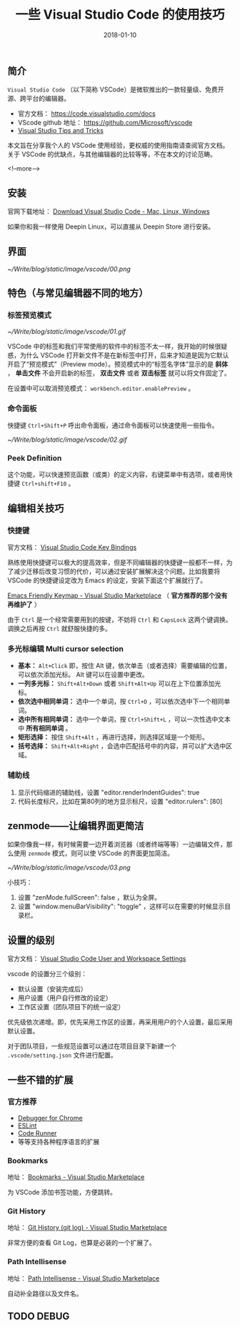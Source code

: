 #+HUGO_BASE_DIR: ../
#+TITLE: 一些 Visual Studio Code 的使用技巧
#+DATE: 2018-01-10
#+HUGO_AUTO_SET_LASTMOD: t
#+HUGO_TAGS: vscode tips editor tool
#+HUGO_CATEGORIES: 计算机
#+HUGO_DRAFT: false


** 简介
 =Visual Studio Code= （以下简称 VSCode）是微软推出的一款轻量级、免费开源、跨平台的编辑器。

- 官方文档： https://code.visualstudio.com/docs
- VScode github 地址： https://github.com/Microsoft/vscode
- [[https://code.visualstudio.com/docs/getstarted/tips-and-tricks#_editing-hacks][Visual Studio Tips and Tricks]]

本文旨在分享我个人的 VSCode 使用经验，更权威的使用指南请查阅官方文档。关于 VSCode 的优缺点，与其他编辑器的比较等等，不在本文的讨论范畴。

<!--more-->

** 安装
官网下载地址： [[https://code.visualstudio.com/download][Download Visual Studio Code - Mac, Linux, Windows]]

如果你和我一样使用 Deepin Linux，可以直接从 Deepin Store 进行安装。

** 界面
[[~/Write/blog/static/image/vscode/00.png]]

** 特色（与常见编辑器不同的地方）

*** 标签预览模式

[[~/Write/blog/static/image/vscode/01.gif]]

VSCode 中的标签和我们平常使用的软件中的标签不太一样，我开始的时候很疑惑，为什么 VSCode 打开新文件不是在新标签中打开，后来才知道是因为它默认开启了“预览模式”（Preview mode）。预览模式中的“标签名字体”显示的是 *斜体* ， *单击文件* 不会开启新的标签， *双击文件* 或者 *双击标签* 就可以将文件固定了。

在设置中可以取消预览模式： =workbench.editor.enablePreview= 。 

*** 命令面板

快捷键 =Ctrl+Shift+P= 呼出命令面板，通过命令面板可以快速使用一些指令。

[[~/Write/blog/static/image/vscode/02.gif]]

*** Peek Definition
这个功能，可以快速预览函数（或类）的定义内容，右键菜单中有选项，或者用快捷键 =Ctrl+shift+F10= 。

[[file:~/Write/blog/static/image/vscode/references.png]]


** 编辑相关技巧

*** 快捷键
官方文档： [[https://code.visualstudio.com/docs/getstarted/keybindings][Visual Studio Code Key Bindings]]

熟练使用快捷键可以极大的提高效率，但是不同编辑器的快捷键一般都不一样，为了减少迁移后改变习惯的代价，可以通过安装扩展解决这个问题。比如我要将 VSCode 的快捷键设定改为 Emacs 的设定，安装下面这个扩展就行了。

[[https://marketplace.visualstudio.com/items?itemName=lfs.vscode-emacs-friendly][Emacs Friendly Keymap - Visual Studio Marketplace]] （ *官方推荐的那个没有再维护了* ）

由于 =Ctrl= 是一个经常需要用到的按键，不妨将 =Ctrl= 和 =CapsLock= 这两个键调换。调换之后再按 =Ctrl= 就舒服快捷的多。 

*** 多光标编辑 Multi cursor selection

- *基本：* =Alt+Click= 即，按住 Alt 键，依次单击（或者选择）需要编辑的位置，可以依次添加光标。 Alt 键可以在设置中更改。
- *一列多光标：* =Shift+Alt+Down= 或者 =Shift+Alt+Up= 可以在上下位置添加光标。
- *依次选中相同单词：* 选中一个单词，按 =Ctrl+D= ，可以依次选中下一个相同单词。
- *选中所有相同单词：* 选中一个单词，按 =Ctrl+Shift+L= ，可以一次性选中文本中 *所有相同单词* 。
- *矩形选择：* 按住 =Shift+Alt= ，再进行选择，则选择区域是一个矩形。
- *括号选择：* =Shift+Alt+Right= ，会选中匹配括号中的内容，并可以扩大选中区域。

[[file:~/Write/blog/static/image/vscode/multicursor.gif]]

[[file:~/Write/blog/static/image/vscode/column-select.gif]]
    

*** 辅助线
1. 显示代码缩进的辅助线，设置 "editor.renderIndentGuides": true 
2. 代码长度标尺，比如在第80列的地方显示标尺，设置 "editor.rulers": [80]


** zenmode——让编辑界面更简洁
如果你像我一样，有时候需要一边开着浏览器（或者终端等等）一边编辑文件，那么使用 =zenmode= 模式，则可以使 VSCode 的界面更加简洁。

[[~/Write/blog/static/image/vscode/03.png]]

小技巧： 
1. 设置 "zenMode.fullScreen": false ，默认为全屏。
2. 设置 "window.menuBarVisibility": "toggle" ，这样可以在需要的时候显示目录栏。


** 设置的级别
官方文档： [[https://code.visualstudio.com/docs/getstarted/settings][Visual Studio Code User and Workspace Settings]]

vscode 的设置分三个级别：

- 默认设置（安装完成后）
- 用户设置（用户自行修改的设定）
- 工作区设置（团队项目下的统一设定）

优先级依次递增。即，优先采用工作区的设置，再采用用户的个人设置，最后采用默认设置。

对于团队项目，一些规范设置可以通过在项目目录下新建一个 =.vscode/setting.json= 文件进行配置。


** 一些不错的扩展

*** 官方推荐
- [[https://marketplace.visualstudio.com/items?itemName=msjsdiag.debugger-for-chrome][Debugger for Chrome]]
- [[https://marketplace.visualstudio.com/items?itemName=dbaeumer.vscode-eslint][ESLint]]
- [[https://marketplace.visualstudio.com/items?itemName=formulahendry.code-runner][Code Runner]]
- 等等支持各种程序语言的扩展

*** Bookmarks
地址： [[https://marketplace.visualstudio.com/items?itemName=alefragnani.Bookmarks][Bookmarks - Visual Studio Marketplace]]

为 VSCode 添加书签功能，方便跳转。

*** Git History
地址： [[https://marketplace.visualstudio.com/items?itemName=donjayamanne.githistory][Git History (git log) - Visual Studio Marketplace]]

非常方便的查看 Git Log，也算是必装的一个扩展了。

*** Path Intellisense
地址： [[https://marketplace.visualstudio.com/items?itemName=christian-kohler.path-intellisense][Path Intellisense - Visual Studio Marketplace]]

自动补全路径以及文件名。


** TODO DEBUG

